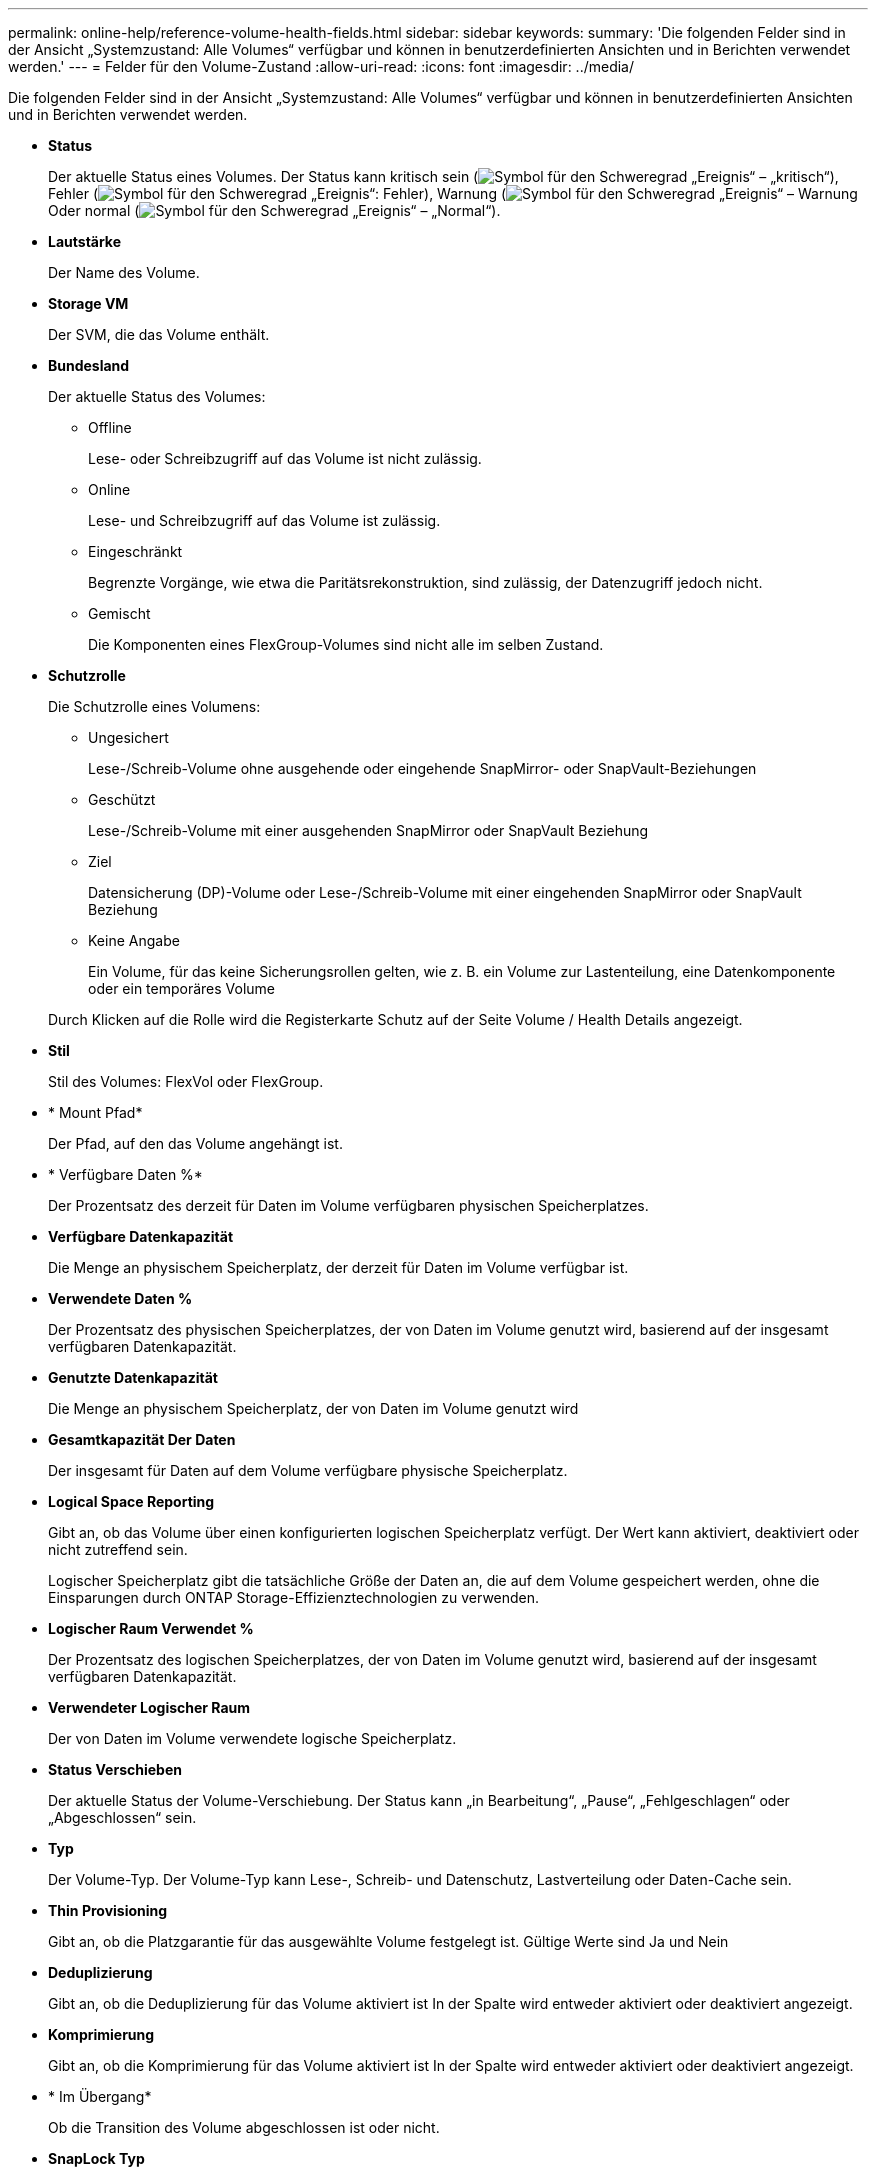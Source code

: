 ---
permalink: online-help/reference-volume-health-fields.html 
sidebar: sidebar 
keywords:  
summary: 'Die folgenden Felder sind in der Ansicht „Systemzustand: Alle Volumes“ verfügbar und können in benutzerdefinierten Ansichten und in Berichten verwendet werden.' 
---
= Felder für den Volume-Zustand
:allow-uri-read: 
:icons: font
:imagesdir: ../media/


[role="lead"]
Die folgenden Felder sind in der Ansicht „Systemzustand: Alle Volumes“ verfügbar und können in benutzerdefinierten Ansichten und in Berichten verwendet werden.

* *Status*
+
Der aktuelle Status eines Volumes. Der Status kann kritisch sein (image:../media/sev-critical-um60.png["Symbol für den Schweregrad „Ereignis“ – „kritisch“"]), Fehler (image:../media/sev-error-um60.png["Symbol für den Schweregrad „Ereignis“: Fehler"]), Warnung (image:../media/sev-warning-um60.png["Symbol für den Schweregrad „Ereignis“ – Warnung"]Oder normal (image:../media/sev-normal-um60.png["Symbol für den Schweregrad „Ereignis“ – „Normal“"]).

* *Lautstärke*
+
Der Name des Volume.

* *Storage VM*
+
Der SVM, die das Volume enthält.

* *Bundesland*
+
Der aktuelle Status des Volumes:

+
** Offline
+
Lese- oder Schreibzugriff auf das Volume ist nicht zulässig.

** Online
+
Lese- und Schreibzugriff auf das Volume ist zulässig.

** Eingeschränkt
+
Begrenzte Vorgänge, wie etwa die Paritätsrekonstruktion, sind zulässig, der Datenzugriff jedoch nicht.

** Gemischt
+
Die Komponenten eines FlexGroup-Volumes sind nicht alle im selben Zustand.



* *Schutzrolle*
+
Die Schutzrolle eines Volumens:

+
** Ungesichert
+
Lese-/Schreib-Volume ohne ausgehende oder eingehende SnapMirror- oder SnapVault-Beziehungen

** Geschützt
+
Lese-/Schreib-Volume mit einer ausgehenden SnapMirror oder SnapVault Beziehung

** Ziel
+
Datensicherung (DP)-Volume oder Lese-/Schreib-Volume mit einer eingehenden SnapMirror oder SnapVault Beziehung

** Keine Angabe
+
Ein Volume, für das keine Sicherungsrollen gelten, wie z. B. ein Volume zur Lastenteilung, eine Datenkomponente oder ein temporäres Volume



+
Durch Klicken auf die Rolle wird die Registerkarte Schutz auf der Seite Volume / Health Details angezeigt.

* *Stil*
+
Stil des Volumes: FlexVol oder FlexGroup.

* * Mount Pfad*
+
Der Pfad, auf den das Volume angehängt ist.

* * Verfügbare Daten %*
+
Der Prozentsatz des derzeit für Daten im Volume verfügbaren physischen Speicherplatzes.

* *Verfügbare Datenkapazität*
+
Die Menge an physischem Speicherplatz, der derzeit für Daten im Volume verfügbar ist.

* *Verwendete Daten %*
+
Der Prozentsatz des physischen Speicherplatzes, der von Daten im Volume genutzt wird, basierend auf der insgesamt verfügbaren Datenkapazität.

* *Genutzte Datenkapazität*
+
Die Menge an physischem Speicherplatz, der von Daten im Volume genutzt wird

* *Gesamtkapazität Der Daten*
+
Der insgesamt für Daten auf dem Volume verfügbare physische Speicherplatz.

* *Logical Space Reporting*
+
Gibt an, ob das Volume über einen konfigurierten logischen Speicherplatz verfügt. Der Wert kann aktiviert, deaktiviert oder nicht zutreffend sein.

+
Logischer Speicherplatz gibt die tatsächliche Größe der Daten an, die auf dem Volume gespeichert werden, ohne die Einsparungen durch ONTAP Storage-Effizienztechnologien zu verwenden.

* *Logischer Raum Verwendet %*
+
Der Prozentsatz des logischen Speicherplatzes, der von Daten im Volume genutzt wird, basierend auf der insgesamt verfügbaren Datenkapazität.

* *Verwendeter Logischer Raum*
+
Der von Daten im Volume verwendete logische Speicherplatz.

* *Status Verschieben*
+
Der aktuelle Status der Volume-Verschiebung. Der Status kann „in Bearbeitung“, „Pause“, „Fehlgeschlagen“ oder „Abgeschlossen“ sein.

* *Typ*
+
Der Volume-Typ. Der Volume-Typ kann Lese-, Schreib- und Datenschutz, Lastverteilung oder Daten-Cache sein.

* *Thin Provisioning*
+
Gibt an, ob die Platzgarantie für das ausgewählte Volume festgelegt ist. Gültige Werte sind Ja und Nein

* *Deduplizierung*
+
Gibt an, ob die Deduplizierung für das Volume aktiviert ist In der Spalte wird entweder aktiviert oder deaktiviert angezeigt.

* *Komprimierung*
+
Gibt an, ob die Komprimierung für das Volume aktiviert ist In der Spalte wird entweder aktiviert oder deaktiviert angezeigt.

* * Im Übergang*
+
Ob die Transition des Volume abgeschlossen ist oder nicht.

* *SnapLock Typ*
+
Der SnapLock-Typ des Aggregats, der das Volume enthält. Verfügbare Optionen sind Compliance, Enterprise, Non-SnapLock.

* *Lokale Snapshot-Richtlinie*
+
Richtlinien für lokale Snapshot Kopien für die aufgeführten Volumes. Der Standardrichtlinienname ist Standard.

* *Tiering-Richtlinie*
+
Die Tiering-Richtlinie für das Volume. Die Richtlinie wirkt sich nur dann aus, wenn das Volume auf einem FabricPool Aggregat bereitgestellt wird:

+
** Keine - die Daten für dieses Volume verbleiben immer auf der Performance-Tier.
** Nur Snapshot: Nur Snapshot Daten werden automatisch in das Cloud-Tier verschoben. Alle anderen Daten verbleiben in der Performance-Tier.
** Backup: In Datensicherungs-Volumes beginnen alle übertragenen Benutzerdaten in der Cloud-Tier, aber bei späteren Client-Lesezugriffen kann es dazu kommen, heiße Daten in die Performance-Tier zu verschieben.
** Auto: Daten auf diesem Volume werden automatisch zwischen der Performance-Tier und der Cloud-Tier verschoben, wenn ONTAP feststellt, dass die Daten „`Hot`“ oder „`Cold`“ sind.
** Alle – die Daten für dieses Volume verbleiben immer im Cloud-Tier.


* *Caching-Richtlinie*
+
Die dem ausgewählten Volume zugeordnete Caching-Richtlinie Die Richtlinie bietet Informationen darüber, wie das Flash Pool Caching für das Volume stattfindet.

+
[cols="1a,1a"]
|===
| Cache-Richtlinie | Beschreibung 


 a| 
Automatisch
 a| 
Lese-Cache speichert alle Metadaten-Blöcke und liest zufällig gelesene Benutzerdatenblöcke im Cache und schreibt alle zufällig überschreibbaren Datenblöcke für Benutzer im Cache.



 a| 
Keine
 a| 
Keine Benutzerdaten oder Metadatenblöcke im Cache.



 a| 
Alle
 a| 
Lese-Caches mit allen Benutzerdaten, die gelesen und geschrieben werden Die Richtlinie führt kein Schreib-Caching durch.



 a| 
Zufälliger Schreibzugriff
 a| 
Diese Richtlinie ist eine Kombination aus den Richtlinien All und No Read-Random Write und führt die folgenden Aktionen durch:

** Lese-Caches mit allen Benutzerdaten, die gelesen und geschrieben werden
** Der Schreib-Cache speichert alle zufällig überschreibenden Benutzerdatenblöcke.




 a| 
Alle Gelesen
 a| 
Lese-Caches für alle Metadaten, zufällig gelesene und sequenziell gelesene Benutzerdatenblöcke



 a| 
Alle Lese-Random-Schreibvorgänge
 a| 
Diese Richtlinie ist eine Kombination aus den Richtlinien All Read und No Read-Random Write und führt die folgenden Aktionen durch:

** Lese-Caches für alle Metadaten, zufällig gelesene und sequenziell gelesene Benutzerdatenblöcke
** Der Schreib-Cache speichert alle zufällig überschreibenden Benutzerdatenblöcke.




 a| 
Zufälliger Lesezugriff
 a| 
Lese-Caches für alle Metadaten, zufällig gelesene, sequenziell gelesene und zufällig geschriebene Datenblöcke der Benutzer



 a| 
Zufälliger Lesezugriff Mit Schreibzugriff
 a| 
Diese Richtlinie besteht aus einer Kombination der Richtlinien All Read Random Write und No Read-Random Write. Sie führt Folgendes aus:

** Lesen Sie den Cache aller Metadaten, zufällig gelesene und sequenziell gelesene sowie zufällig geschriebene Datenblöcke für die Benutzerdaten.
** Der Schreib-Cache speichert alle zufällig überschreibenden Benutzerdatenblöcke.




 a| 
Meta
 a| 
Lesezugriffe erfolgen nur durch Metadaten-Blöcke.



 a| 
Zufälliger Meta-Schreibvorgang
 a| 
Diese Richtlinie ist eine Kombination aus Meta und No Read-Random Write und führt Folgendes aus: Nur Lese-Caches



 a| 
Kein Lese-Random-Schreibvorgang
 a| 
Der Schreib-Cache speichert alle zufällig überschreibenden Benutzerdatenblöcke. Die Richtlinie führt kein Lese-Caching durch.



 a| 
Zufälliges Lesen
 a| 
Lese-Caches für alle Metadaten-Blöcke und zufällig gelesene Benutzerdatenblöcke



 a| 
Random-Read-Write
 a| 
Der Lese-Cache speichert alle Metadaten, zufällig gelesene und zufällig geschriebene Datenblöcke der Benutzer.



 a| 
Random-Read-Write – Zufällige Schreibzugriffe
 a| 
Diese Richtlinie ist eine Kombination aus den Richtlinien für zufällige Schreibvorgänge und Schreibvorgänge ohne Lese-/Schreibzugriff. Folgende Schritte werden vorgenommen:

** Der Lese-Cache speichert alle Metadaten im Cache, Lesezugriffe erfolgen nach dem Zufallsprinzip, und die Datenblöcke werden zufällig überschrieben.
** Der Schreib-Cache speichert alle zufällig überschreibenden Benutzerdatenblöcke.


|===
* *Cache-Aufbewahrungspriorität*
+
Die Priorität für die Cache-Aufbewahrung für das Volume. Eine Priorität für die Cache-Aufbewahrung definiert, wie lange die Blöcke eines Volumes sich im Cache-Status befinden, sobald sie „kalt“ sind.

+
** Niedrig
+
Speichern Sie das kalte Volume zum geringstmöglichen Zeitpunkt

** Normal
+
Speichern Sie das kalte Volume-Blocks zum Standardzeitpunkt

** Hoch
+
Speichern Sie das kalte Volume für höchste Zeit



* *Verschlüsselungstyp*
+
Die Art der Verschlüsselung, die auf ein Volume angewendet wird.

+
** Software – Volumes, die mit Hilfe von NetApp Volume Encryption (NVE) oder NetApp Software-Verschlüsselungslösungen (NAE) gesichert werden.
** Hardware – Volumes, die mit der Hardware-Verschlüsselung von NetApp Storage Encryption (NSE) gesichert werden.
** Software- und Hardware-Volumes, die sowohl durch Software- als auch durch Hardware-Verschlüsselung geschützt sind.
** Keine - Volumen, die nicht verschlüsselt sind.


* * Aggregat*
+
Der Name des Aggregats, auf dem sich das Volume befindet, oder die Anzahl der Aggregate, auf denen sich das FlexGroup Volume befindet.

+
Sie können auf den Namen klicken, um Details auf der Seite „Aggregatdetails“ anzuzeigen. Bei FlexGroup Volumes können Sie auf die Nummer klicken, um die Aggregate anzuzeigen, die in der FlexGroup auf der Seite Aggregate verwendet werden.

* *Knoten*
+
Der Name des Node, zu dem das Volume gehört, oder die Anzahl der Nodes, auf denen sich das FlexGroup Volume befindet. Weitere Details zum Cluster-Node können Sie anzeigen, indem Sie auf den Node-Namen klicken.

+
Sie können auf den Node-Namen klicken, um Details auf der Seite „Node Details“ anzuzeigen. Für FlexGroup Volumes können Sie auf die Zahl klicken, um die Knoten anzuzeigen, die in der FlexGroup auf der Seite Knoten verwendet werden.

* * Cluster*
+
Den Cluster, der das Ziel-Volume enthält. Sie können weitere Details zum Cluster anzeigen, indem Sie auf den Cluster-Namen klicken.

* *Cluster-FQDN*
+
Der vollständig qualifizierte Domänenname (FQDN) des Clusters.

* *Storage-Klasse*
+
Der Name der Speicherklasse. Diese Spalte wird nur für Infinite Volume angezeigt.

* *Konstituierende Rolle*
+
Der Rollenname der Komponente. Als Rollen können Namespace, Daten oder Namespace-Spiegelung genutzt werden. Diese Spalte wird nur für Infinite Volumes angezeigt.


